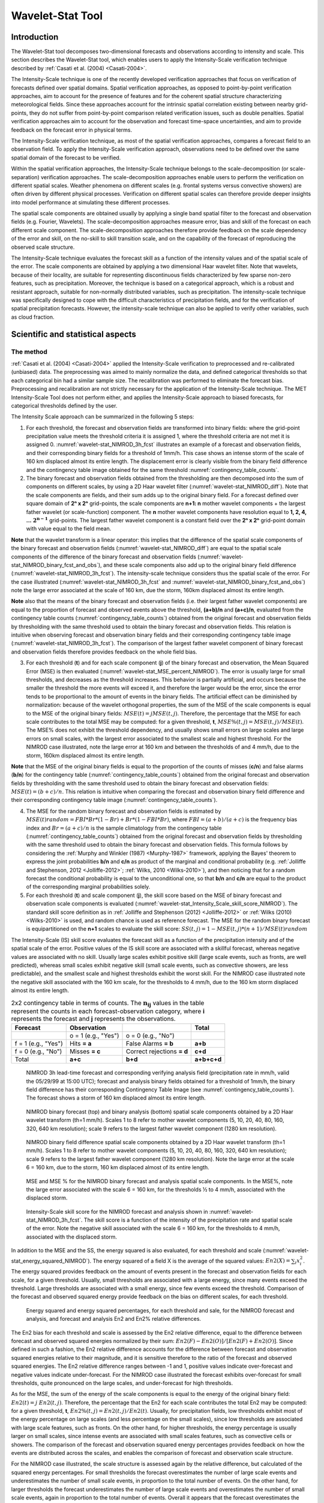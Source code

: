 .. _wavelet-stat:

Wavelet-Stat Tool
=================

.. _WS_Introduction:

Introduction
____________

The Wavelet-Stat tool decomposes two-dimensional forecasts and observations according to intensity and scale. This section describes the Wavelet-Stat tool, which enables users to apply the Intensity-Scale verification technique described by :ref:`Casati et al. (2004) <Casati-2004>`.

The Intensity-Scale technique is one of the recently developed verification approaches that focus on verification of forecasts defined over spatial domains. Spatial verification approaches, as opposed to point-by-point verification approaches, aim to account for the presence of features and for the coherent spatial structure characterizing meteorological fields. Since these approaches account for the intrinsic spatial correlation existing between nearby grid-points, they do not suffer from point-by-point comparison related verification issues, such as double penalties. Spatial verification approaches aim to account for the observation and forecast time-space uncertainties, and aim to provide feedback on the forecast error in physical terms.

The Intensity-Scale verification technique, as most of the spatial verification approaches, compares a forecast field to an observation field. To apply the Intensity-Scale verification approach, observations need to be defined over the same spatial domain of the forecast to be verified.

Within the spatial verification approaches, the Intensity-Scale technique belongs to the scale-decomposition (or scale-separation) verification approaches. The scale-decomposition approaches enable users to perform the verification on different spatial scales. Weather phenomena on different scales (e.g. frontal systems versus convective showers) are often driven by different physical processes. Verification on different spatial scales can therefore provide deeper insights into model performance at simulating these different processes. 

The spatial scale components are obtained usually by applying a single band spatial filter to the forecast and observation fields (e.g. Fourier, Wavelets). The scale-decomposition approaches measure error, bias and skill of the forecast on each different scale component. The scale-decomposition approaches therefore provide feedback on the scale dependency of the error and skill, on the no-skill to skill transition scale, and on the capability of the forecast of reproducing the observed scale structure. 

The Intensity-Scale technique evaluates the forecast skill as a function of the intensity values and of the spatial scale of the error. The scale components are obtained by applying a two dimensional Haar wavelet filter. Note that wavelets, because of their locality, are suitable for representing discontinuous fields characterized by few sparse non-zero features, such as precipitation. Moreover, the technique is based on a categorical approach, which is a robust and resistant approach, suitable for non-normally distributed variables, such as precipitation. The intensity-scale technique was specifically designed to cope with the difficult characteristics of precipitation fields, and for the verification of spatial precipitation forecasts. However, the intensity-scale technique can also be applied to verify other variables, such as cloud fraction. 

Scientific and statistical aspects
__________________________________

The method
~~~~~~~~~~

:ref:`Casati et al. (2004) <Casati-2004>` applied the Intensity-Scale verification to preprocessed and re-calibrated (unbiased) data. The preprocessing was aimed to mainly normalize the data, and defined categorical thresholds so that each categorical bin had a similar sample size. The recalibration was performed to eliminate the forecast bias. Preprocessing and recalibration are not strictly necessary for the application of the Intensity-Scale technique. The MET Intensity-Scale Tool does not perform either, and applies the Intensity-Scale approach to biased forecasts, for categorical thresholds defined by the user.

The Intensity Scale approach can be summarized in the following 5 steps:

1. For each threshold, the forecast and observation fields are transformed into binary fields: where the grid-point precipitation value meets the threshold criteria it is assigned 1, where the threshold criteria are not met it is assigned 0. :numref:`wavelet-stat_NIMROD_3h_fcst` illustrates an example of a forecast and observation fields, and their corresponding binary fields for a threshold of 1mm/h. This case shows an intense storm of the scale of 160 km displaced almost its entire length. The displacement error is clearly visible from the binary field difference and the contingency table image obtained for the same threshold :numref:`contingency_table_counts`.

2. The binary forecast and observation fields obtained from the thresholding are then decomposed into the sum of components on different scales, by using a 2D Haar wavelet filter (:numref:`wavelet-stat_NIMROD_diff`). Note that the scale components are fields, and their sum adds up to the original binary field. For a forecast defined over square domain of **2ⁿ x 2ⁿ** grid-points, the scale components are **n+1: n** mother wavelet components + the largest father wavelet (or scale-function) component. The **n** mother wavelet components have resolution equal to **1, 2, 4, ...** :math:`\mathbf{2^{n-1}}`  grid-points. The largest father wavelet component is a constant field over the **2ⁿ x 2ⁿ** grid-point domain with value equal to the field mean.

**Note** that the wavelet transform is a linear operator: this implies that the difference of the spatial scale components of the binary forecast and observation fields (:numref:`wavelet-stat_NIMROD_diff`) are equal to the spatial scale components of the difference of the binary forecast and observation fields (:numref:`wavelet-stat_NIMROD_binary_fcst_and_obs`), and these scale components also add up to the original binary field difference (:numref:`wavelet-stat_NIMROD_3h_fcst`). The intensity-scale technique considers thus the spatial scale of the error. For the case illustrated (:numref:`wavelet-stat_NIMROD_3h_fcst` and :numref:`wavelet-stat_NIMROD_binary_fcst_and_obs`) note the large error associated at the scale of 160 km, due the storm, 160km displaced almost its entire length.

**Note** also that the means of the binary forecast and observation fields (i.e. their largest father wavelet components) are equal to the proportion of forecast and observed events above the threshold, **(a+b)/n** and **(a+c)/n**, evaluated from the contingency table counts (:numref:`contingency_table_counts`) obtained from the original forecast and observation fields by thresholding with the same threshold used to obtain the binary forecast and observation fields. This relation is intuitive when observing forecast and observation binary fields and their corresponding contingency table image (:numref:`wavelet-stat_NIMROD_3h_fcst`). The comparison of the largest father wavelet component of binary forecast and observation fields therefore provides feedback on the whole field bias.

3. For each threshold (**t**) and for each scale component (**j**) of the binary forecast and observation, the Mean Squared Error (MSE) is then evaluated (:numref:`wavelet-stat_MSE_percent_NIMROD`). The error is usually large for small thresholds, and decreases as the threshold increases. This behavior is partially artificial, and occurs because the smaller the threshold the more events will exceed it, and therefore the larger would be the error, since the error tends to be proportional to the amount of events in the binary fields. The artificial effect can be diminished by normalization: because of the wavelet orthogonal properties, the sum of the MSE of the scale components is equal to the MSE of the original binary fields: :math:`MSE(t) = j  MSE(t,j)`. Therefore, the percentage that the MSE for each scale contributes to the total MSE may be computed: for a given threshold, **t**, :math:`{MSE\%}(t,j) = {MSE}(t,j)/ {MSE}(t)`. The MSE% does not exhibit the threshold dependency, and usually shows small errors on large scales and large errors on small scales, with the largest error associated to the smallest scale and highest threshold. For the NIMROD case illustrated, note the large error at 160 km and between the thresholds of and 4 mm/h, due to the storm, 160km displaced almost its entire length.

**Note** that the MSE of the original binary fields is equal to the proportion of the counts of misses (**c/n**) and false alarms (**b/n**) for the contingency table (:numref:`contingency_table_counts`) obtained from the original forecast and observation fields by thresholding with the same threshold used to obtain the binary forecast and observation fields: :math:`{MSE}(t)=(b+c)/n`. This relation is intuitive when comparing the forecast and observation binary field difference and their corresponding contingency table image (:numref:`contingency_table_counts`).

4. The MSE for the random binary forecast and observation fields is estimated by :math:`{MSE}(t) {random}= {FBI}*{Br}*(1-{Br}) + {Br}*(1- {FBI}*{Br})`, where  :math:`{FBI}=(a+b)/(a+c)` is the frequency bias index and :math:`{Br}=(a+c)/n` is the sample climatology from the contingency table (:numref:`contingency_table_counts`) obtained from the original forecast and observation fields by thresholding with the same threshold used to obtain the binary forecast and observation fields. This formula follows by considering the :ref:`Murphy and Winkler (1987) <Murphy-1987>` framework, applying the Bayes' theorem to express the joint probabilities **b/n** and **c/n** as product of the marginal and conditional probability (e.g. :ref:`Jolliffe and Stephenson, 2012 <Jolliffe-2012>`; :ref:`Wilks, 2010 <Wilks-2010>`), and then noticing that for a random forecast the conditional probability is equal to the unconditional one, so that **b/n** and **c/n** are equal to the product of the corresponding marginal probabilities solely.

5. For each threshold (**t**) and scale component (**j**), the skill score based on the MSE of binary forecast and observation scale components is evaluated (:numref:`wavelet-stat_Intensity_Scale_skill_score_NIMROD`). The standard skill score definition as in :ref:`Jolliffe and Stephenson (2012) <Jolliffe-2012>` or :ref:`Wilks (2010) <Wilks-2010>` is used, and random chance is used as reference forecast. The MSE for the random binary forecast is equipartitioned on the **n+1** scales to evaluate the skill score: :math:`{SS} (t,j)=1- {MSE}(t,j)*(n+1)/ {MSE}(t) {random}`

The Intensity-Scale (IS) skill score evaluates the forecast skill as a function of the precipitation intensity and of the spatial scale of the error. Positive values of the IS skill score are associated with a skillful forecast, whereas negative values are associated with no skill. Usually large scales exhibit positive skill (large scale events, such as fronts, are well predicted), whereas small scales exhibit negative skill (small scale events, such as convective showers, are less predictable), and the smallest scale and highest thresholds exhibit the worst skill. For the NIMROD case illustrated note the negative skill associated with the 160 km scale, for the thresholds to 4 mm/h, due to the 160 km storm displaced almost its entire length.

.. _contingency_table_counts:

.. list-table:: 2x2 contingency table in terms of counts. The :math:`\mathbf{n}_\mathbf{ij}` values in the table represent the counts in each forecast-observation category, where **i** represents the forecast and **j** represents the observations. 
  :widths: auto
  :header-rows: 1

  * - Forecast
    - Observation
    -  
    - Total
  * -  
    - o = 1 (e.g., "Yes")
    - o = 0 (e.g., "No")
    -  
  * - f = 1 (e.g., "Yes")
    - Hits **= a**
    - False Alarms **= b**
    - **a+b**
  * - f = 0 (e.g., "No")
    - Misses **= c**
    - Correct rejections **= d**
    - **c+d**
  * - Total
    - **a+c**
    - **b+d**
    - **a+b+c+d**

.. _wavelet-stat_NIMROD_3h_fcst:

.. figure:: figure/wavelet-stat_NIMROD_3h_fcst.png

   NIMROD 3h lead-time forecast and corresponding verifying analysis field (precipitation rate in mm/h, valid the 05/29/99 at 15:00 UTC); forecast and analysis binary fields obtained for a threshold of 1mm/h, the binary field difference has their corresponding Contingency Table Image (see :numref:`contingency_table_counts`). The forecast shows a storm of 160 km displaced almost its entire length.

.. _wavelet-stat_NIMROD_binary_fcst_and_obs:

.. figure:: figure/wavelet-stat_NIMROD_binary_fcst_and_obs.png

   NIMROD binary forecast (top) and binary analysis (bottom) spatial scale components obtained by a 2D Haar wavelet transform (th=1 mm/h). Scales 1 to 8 refer to mother wavelet components (5, 10, 20, 40, 80, 160, 320, 640 km resolution); scale 9 refers to the largest father wavelet component (1280 km resolution).

.. _wavelet-stat_NIMROD_diff:

.. figure:: figure/wavelet-stat_NIMROD_diff.png

   NIMROD binary field difference spatial scale components obtained by a 2D Haar wavelet transform (th=1 mm/h). Scales 1 to 8 refer to mother wavelet components (5, 10, 20, 40, 80, 160, 320, 640 km resolution); scale 9 refers to the largest father wavelet component (1280 km resolution). Note the large error at the scale 6 = 160 km, due to the storm, 160 km displaced almost of its entire length.

.. _wavelet-stat_MSE_percent_NIMROD:

.. figure:: figure/wavelet-stat_MSE_percent_NIMROD.png

   MSE and MSE % for the NIMROD binary forecast and analysis spatial scale components. In the MSE%, note the large error associated with the scale 6 = 160 km, for the thresholds ½ to 4 mm/h, associated with the displaced storm.

.. _wavelet-stat_Intensity_Scale_skill_score_NIMROD:

.. figure:: figure/wavelet-stat_Intensity_Scale_skill_score_NIMROD.png

   Intensity-Scale skill score for the NIMROD forecast and analysis shown in :numref:`wavelet-stat_NIMROD_3h_fcst`. The skill score is a function of the intensity of the precipitation rate and spatial scale of the error. Note the negative skill associated with the scale 6 = 160 km, for the thresholds to 4 mm/h, associated with the displaced storm.



In addition to the MSE and the SS, the energy squared is also evaluated, for each threshold and scale (:numref:`wavelet-stat_energy_squared_NIMROD`). The energy squared of a field X is the average of the squared values: :math:`{En2}(X)= \sum_i x_i^2`. The energy squared provides feedback on the amount of events present in the forecast and observation fields for each scale, for a given threshold. Usually, small thresholds are associated with a large energy, since many events exceed the threshold. Large thresholds are associated with a small energy, since few events exceed the threshold. Comparison of the forecast and observed squared energy provide feedback on the bias on different scales, for each threshold.

.. _wavelet-stat_energy_squared_NIMROD:

.. figure:: figure/wavelet-stat_energy_squared_NIMROD.png

   Energy squared and energy squared percentages, for each threshold and sale, for the NIMROD forecast and analysis, and forecast and analysis En2 and En2% relative differences.

The En2 bias for each threshold and scale is assessed by the En2 relative difference, equal to the difference between forecast and observed squared energies normalized by their sum: :math:`{En2}(F)- {En2}(O)]/[{En2}(F)+ {En2}(O)]`. Since defined in such a fashion, the En2 relative difference accounts for the difference between forecast and observation squared energies relative to their magnitude, and it is sensitive therefore to the ratio of the forecast and observed squared energies. The En2 relative difference ranges between -1 and 1, positive values indicate over-forecast and negative values indicate under-forecast. For the NIMROD case illustrated the forecast exhibits over-forecast for small thresholds, quite pronounced on the large scales, and under-forecast for high thresholds.

As for the MSE, the sum of the energy of the scale components is equal to the energy of the original binary field: :math:`{En2}(t) = j \ {En2}(t,j)`. Therefore, the percentage that the En2 for each scale contributes the total En2 may be computed: for a given threshold, **t**, :math:`{En2\%}(t,j) = {En2}(t,j)/ {En2}(t)`. Usually, for precipitation fields, low thresholds exhibit most of the energy percentage on large scales (and less percentage on the small scales), since low thresholds are associated with large scale features, such as fronts. On the other hand, for higher thresholds, the energy percentage is usually larger on small scales, since intense events are associated with small scales features, such as convective cells or showers. The comparison of the forecast and observation squared energy percentages provides feedback on how the events are distributed across the scales, and enables the comparison of forecast and observation scale structure.

For the NIMROD case illustrated, the scale structure is assessed again by the relative difference, but calculated of the squared energy percentages. For small thresholds the forecast overestimates the number of large scale events and underestimates the number of small scale events, in proportion to the total number of events. On the other hand, for larger thresholds the forecast underestimates the number of large scale events and overestimates the number of small scale events, again in proportion to the total number of events. Overall it appears that the forecast overestimates the percentage of events associated with high occurrence, and underestimates the percentage of events associated with low occurrence. The En2% for the 64 mm/h thresholds is homogeneously underestimated for all the scales, since the forecast does not have any event exceeding this threshold. 

Note that the energy squared of the observation binary field is identical to the sample climatology :math:`{Br}=(a+c)/n`. Similarly, the energy squared of the forecast binary field is equal to :math:`(a+b)/n`. The ratio of the squared energies of the forecast and observation binary fields is equal to the :math:`{FBI}=(a+b)/(a+c)`, for the contingency table (:numref:`contingency_table_counts`) obtained from the original forecast and observation fields by thresholding with the same threshold used to obtain the binary forecast and observation fields.



The spatial domain constraints
~~~~~~~~~~~~~~~~~~~~~~~~~~~~~~

The Intensity-Scale technique is constrained by the fact that orthogonal wavelets (discrete wavelet transforms) are usually performed dyadic domains, square domains of **2ⁿ x 2ⁿ** grid-points. The Wavelet-Stat tool handles this issue based on settings in the configuration file by defining tiles of dimensions **2ⁿ x 2ⁿ** over the input domain in the following ways:

1. User-Defined Tiling: The user may define one or more tiles of size **2ⁿ x 2ⁿ** over their domain to be applied. This is done by selecting the grid coordinates for the lower-left corner of the tile(s) and the tile dimension to be used. If the user specifies more than one tile, the Intensity-Scale method will be applied to each tile separately. At the end, the results will automatically be aggregated across all the tiles and written out with the results for each of the individual tiles. Users are encouraged to select tiles which consist entirely of valid data.

2. Automated Tiling: This tiling method is essentially the same as the user-defined tiling method listed above except that the tool automatically selects the location and size of the tile(s) to be applied. It figures out the maximum tile of dimension **2ⁿ x 2ⁿ** that fits within the domain and places the tile at the center of the domain. For domains that are very elongated in one direction, it defines as many of these tiles as possible that fit within the domain.

3. Padding: If the domain size is only slightly smaller than **2ⁿ x 2ⁿ**, for certain variables (e.g. precipitation), it is advisable to expand the domain out to **2ⁿ x 2ⁿ** grid-points by adding extra rows and/or columns of fill data. For precipitation variables, a fill value of zero is used. For continuous variables, such as temperature, the fill value is defined as the mean of the valid data in the rest of the field. A drawback to the padding method is the introduction of artificial data into the original field. Padding should only be used when a very small number of rows and/or columns need to be added.

Aggregation of statistics on multiple cases
~~~~~~~~~~~~~~~~~~~~~~~~~~~~~~~~~~~~~~~~~~~

The Stat-Analysis tool aggregates the intensity scale technique results. Since the results are scale-dependent, it is sensible to aggregate results from multiple model runs (e.g. daily runs for a season) on the same spatial domain, so that the scale components for each singular case will be the same number, and the domain, if not a square domain of **2ⁿ x 2ⁿ** grid-points, will be treated in the same fashion. Similarly, the intensity thresholds for each run should all be the same. 

The MSE and forecast and observation squared energy for each scale and thresholds are aggregated simply with a weighted average, where weights are proportional to the number of grid-points used in each single run to evaluate the statistics. If the same domain is always used (and it should) the weights result all the same, and the weighted averaging is a simple mean. For each threshold, the aggregated Br is equal to the aggregated squared energy of the binary observation field, and the aggregated FBI is obtained as the ratio of the aggregated squared energies of the forecast and observation binary fields. From aggregated Br and FBI, the MSErandom for the aggregated runs can be evaluated using the same formula as for the single run. Finally, the Intensity-Scale Skill Score is evaluated by using the aggregated statistics within the same formula used for the single case.

Practical information
_____________________

The following sections describe the usage statement, required arguments and optional arguments for the Stat-Analysis tool.

wavelet_stat usage
~~~~~~~~~~~~~~~~~~

The usage statement for the Wavelet-Stat tool is shown below:

.. code-block:: none

  Usage: wavelet_stat
         fcst_file
         obs_file
         config_file
         [-outdir path]
         [-log file]
         [-v level]
         [-compress level]

wavelet_stat has three required arguments and accepts several optional ones. 

Required arguments for wavelet_stat
^^^^^^^^^^^^^^^^^^^^^^^^^^^^^^^^^^^

1. The **fcst_file** argument is the gridded file containing the model data to be verified.

2. The **obs_file** argument is the gridded file containing the observations to be used.

3. The **config_file** argument is the configuration file to be used. The contents of the configuration file are discussed below.

Optional arguments for wavelet_stat
^^^^^^^^^^^^^^^^^^^^^^^^^^^^^^^^^^^

4. The **-outdir path** indicates the directory where output files should be written.

5. The **-log file** option directs output and errors to the specified log file. All messages will be written to that file as well as standard out and error. Thus, users can save the messages without having to redirect the output on the command line. The default behavior is no log file. 

6. The **-v level** option indicates the desired level of verbosity. The contents of "level" will override the default setting of 2. Setting the verbosity to 0 will make the tool run with no log messages, while increasing the verbosity will increase the amount of logging.

7. The **-compress level** option indicates the desired level of compression (deflate level) for NetCDF variables. The valid level is between 0 and 9. The value of "level" will override the default setting of 0 from the configuration file or the environment variable MET_NC_COMPRESS. Setting the compression level to 0 will make no compression for the NetCDF output. Lower number is for fast compression and higher number is for better compression.

An example of the wavelet_stat calling sequence is listed below:

.. code-block:: none

  wavelet_stat \
  sample_fcst.grb \
  sample_obs.grb \
  WaveletStatConfig

In the example, the Wavelet-Stat tool will verify the model data in the **sample_fcst.grb** GRIB file using the observations in the **sample_obs.grb** GRIB file applying the configuration options specified in the **WaveletStatConfig** file.

.. _wavelet_stat-configuration-file:

wavelet_stat configuration file
~~~~~~~~~~~~~~~~~~~~~~~~~~~~~~~

The default configuration file for the Wavelet-Stat tool, **WaveletStatConfig_default**, can be found in the installed *share/met/config* directory. Another version of the configuration file is provided in *scripts/config*. We recommend that users make a copy of the default (or other) configuration file prior to modifying it. The contents are described in more detail below. Note that environment variables may be used when editing configuration files, as described in the :numref:`pb2nc configuration file` for the PB2NC tool.

_______________________

.. code-block:: none

  model             = "WRF";
  desc              = "NA";
  obtype            = "ANALYS";
  fcst              = { ... }
  obs               = { ... }
  regrid            = { ... }
  mask_missing_flag = NONE;
  met_data_dir      = "MET_BASE";
  ps_plot_flag      = TRUE;
  fcst_raw_plot     = { color_table = "MET_BASE/colortables/met_default.ctable";
                        plot_min = 0.0; plot_max = 0.0; }
  obs_raw_plot      = { ... }
  wvlt_plot         = { ... }
  output_prefix     = "";
  version           = "VN.N";

The configuration options listed above are common to many MET tools and are described in :numref:`config_options`.

_______________________

.. code-block:: none

  grid_decomp_flag = AUTO;
  
  tile = {
     width    = 0;
     location = [ { x_ll = 0; y_ll = 0; } ];
  }

The **grid_decomp_flag** variable specifies how tiling should be performed: 

• **AUTO** indicates that the automated-tiling should be done.

• **TILE** indicates that the user-defined tiles should be applied.

• **PAD** indicated that the data should be padded out to the nearest dimension of **2ⁿ x 2ⁿ**

The **width** and **location** variables allow users to manually define the tiles of dimension they would like to apply. The x_ll and y_ll variables specify the location of one or more lower-left tile grid (x, y) points.

_______________________

.. code-block:: none

  wavelet = {
     type   = HAAR;
     member = 2;
  }

The **wavelet_flag** and **wavelet_k** variables specify the type and shape of the wavelet to be used for the scale decomposition. The :ref:`Casati et al. (2004) <Casati-2004>` method uses a Haar wavelet which is a good choice for discontinuous fields like precipitation. However, users may choose to apply any wavelet family/shape that is available in the GNU Scientific Library. Values for the **wavelet_flag** variable, and associated choices for k, are described below:

• **HAAR** for the Haar wavelet (member = 2).

• **HAAR_CNTR** for the Centered-Haar wavelet (member = 2).

• **DAUB** for the Daubechies wavelet (member = 4, 6, 8, 10, 12, 14, 16, 18, 20).

• **DAUB_CNTR** for the Centered-Daubechies wavelet (member = 4, 6, 8, 10, 12, 14, 16, 18, 20).

• **BSPLINE** for the Bspline wavelet (member = 103, 105, 202, 204, 206, 208, 301, 303, 305, 307, 309).

• **BSPLINE_CNTR** for the Centered-Bspline wavelet (member = 103, 105, 202, 204, 206, 208, 301, 303, 305, 307, 309).

_______________________

.. code-block:: none

  output_flag = {
     isc = BOTH;
  }

The **output_flag** array controls the type of output that the Wavelet-Stat tool generates. This flag is set similarly to the output flag of the other MET tools, with possible values of NONE, STAT, and BOTH. The ISC line type is the only one available for Intensity-Scale STAT lines.

_______________________

.. code-block:: none

  nc_pairs_flag = {
     latlon = TRUE;
     raw    = TRUE;
  }

The nc_pairs_flag is described in :numref:`grid_stat-configuration-file`

.. _wavelet_stat-output:

wavelet_stat output
~~~~~~~~~~~~~~~~~~~

wavelet_stat produces output in STAT and, optionally, ASCII and NetCDF and PostScript formats. The ASCII output duplicates the STAT output but has the data organized by line type. While the Wavelet-Stat tool currently only outputs one STAT line type, additional line types may be added in future releases. The output files are written to the default output directory or the directory specified by the -outdir command line option. 

The output STAT file is named using the following naming convention: 

wavelet_stat_PREFIX_HHMMSSL_YYYYMMDD_HHMMSSV.stat where PREFIX indicates the user-defined output prefix, HHMMSS indicates the forecast lead time, and YYYYMMDD_HHMMSS indicates the forecast valid time.

The output ASCII files are named similarly: 

wavelet_stat_PREFIX_HHMMSSL_YYYYMMDD_HHMMSSV_TYPE.txt where TYPE is isc to indicate that this is an intensity-scale line type.

The format of the STAT and ASCII output of the Wavelet-Stat tool is similar to the format of the STAT and ASCII output of the Point-Stat tool. Please refer to the tables in :numref:`point_stat-output` for a description of the common output for STAT files types. The information contained in the STAT and isc files are identical. However, for consistency with the STAT files produced by other tools, the STAT file will only have column headers for the first 21 fields. The isc file contains all headers. The format of the ISC line type is explained in the following table.

.. _table_WS_header_info_ws_outputs:

.. list-table:: Header information for each file wavelet-stat outputs.
  :widths: auto
  :header-rows: 2

  * - HEADER
    - 
    - 
  * - Column Number
    - Header Column Name
    - Description
  * - 1
    - VERSION
    - Version number
  * - 2
    - MODEL
    - User provided text string designating model name
  * - 3
    - DESC
    - User provided text string describing the verification task
  * - 4
    - FCST_LEAD
    - Forecast lead time in HHMMSS format
  * - 5
    - FCST_VALID_BEG
    - Forecast valid start time in YYYYMMDD_HHMMSS format
  * - 6
    - FCST_VALID_END
    - Forecast valid end time in YYYYMMDD_HHMMSS format
  * - 7
    - OBS_LEAD
    - Observation lead time in HHMMSS format
  * - 8
    - OBS_VALID_BEG
    - Observation valid start time in YYYYMMDD_HHMMSS format
  * - 9
    - OBS_VALID_END
    - Observation valid end time in YYYYMMDD_HHMMSS format
  * - 10
    - FCST_VAR
    - Model variable
  * - 11
    - FCST_UNITS
    - Units for model variable
  * - 12
    - FCST_LEV
    - Selected Vertical level for forecast
  * - 13
    - OBS_VAR
    - Observation variable
  * - 14
    - OBS_UNITS
    - Units for observation variable
  * - 15
    - OBS_LEV
    - Selected Vertical level for observations
  * - 16
    - OBTYPE
    - User provided text string designating the observation type
  * - 17
    - VX_MASK
    - Verifying masking region indicating the masking grid or polyline region applied
  * - 18
    - INTERP_MTHD
    - NA in Wavelet-Stat
  * - 19
    - INTERP_PNTS
    - NA in Wavelet-Stat
  * - 20
    - FCST_THRESH
    - The threshold applied to the forecast
  * - 21
    - OBS_THRESH
    - The threshold applied to the observations
  * - 22
    - COV_THRESH
    - NA in Wavelet-Stat
  * - 23
    - ALPHA
    - NA in Wavelet-Stat
  * - 24
    - LINE_TYPE
    - See table below.

..  _table_WS_format_info_ISC:
   
.. list-table:: Format information for the ISC (Intensity-Scale) output line type.
  :widths: auto
  :header-rows: 2

  * - ISC OUTPUT FORMAT
    - 
    - 
  * - Column Number
    - ISC Column Name
    - Description
  * - 24
    - ISC
    - Intensity-Scale line type
  * - 25
    - TOTAL
    - The number of grid points (forecast locations) used
  * - 26
    - TILE_DIM
    - The dimensions of the tile
  * - 27
    - TILE_XLL
    - Horizontal coordinate of the lower left corner of the tile
  * - 28
    - TILE_YLL
    - Vertical coordinate of the lower left corner of the tile
  * - 29
    - NSCALE
    - Total number of scales used in decomposition
  * - 30
    - ISCALE
    - The scale at which all information following applies
  * - 31
    - MSE
    - Mean squared error for this scale
  * - 32
    - ISC
    - The intensity scale skill score
  * - 33
    - FENERGY
    - Forecast energy squared for this scale
  * - 34
    - OENERGY
    - Observed energy squared for this scale
  * - 35
    - BASER
    - The base rate (not scale dependent)
  * - 36
    - FBIAS
    - The frequency bias

The **Wavelet-Stat** tool creates a NetCDF output file containing the raw and decomposed values for the forecast, observation, and difference fields for each combination of variable and threshold value.

The dimensions and variables included in the wavelet_stat NetCDF files are described in Tables :numref:`table_NetCDF_dim_Wave_output` and :numref:`table_variables_wave_NetCDF_output`.

.. _table_NetCDF_dim_Wave_output:

.. list-table:: Dimensions defined in NetCDF output.
  :widths: auto
  :header-rows: 2

  * - wavelet_stat NetCDF DIMENSIONS
    - 
  * - NetCDF Dimension
    - Description
  * - x
    - Dimension of the tile which equals **2ⁿ**
  * - y
    - Dimension of the tile which equals **2ⁿ**
  * - scale
    - Dimension for the number of scales. This is set to **n+2**, where **2ⁿ** is the tile dimension. The 2 extra scales are for the binary image and the wavelet averaged over the whole tile.
  * - tile
    - Dimension for the number of tiles used

.. _table_variables_wave_NetCDF_output:
      
.. list-table:: Variables defined in NetCDF output.
  :widths: auto
  :header-rows: 2

  * - wavelet-stat NetCDF VARIABLES
    - 
    - 
  * - NetCDF Variable
    - Dimension
    - Description
  * - FCST_FIELD_LEVEL_RAW
    - tile, x, y
    - Raw values for the forecast field specified by "FIELD_LEVEL"
  * - OBS_FIELD_LEVEL_RAW
    - tile, x, y
    - Raw values for the observation field specified by "FIELD_LEVEL"
  * - DIFF_FIELD_LEVEL_RAW
    - tile, x, y
    - Raw values for the difference field (**f-o**) specified by "FIELD_LEVEL"
  * - FCST_FIELD_LEVEL_THRESH
    - tile, scale, x, y
    - Wavelet scale-decomposition of the forecast field specified by "FIELD_LEVEL_THRESH"
  * - OBS_FIELD_LEVEL_THRESH
    - tile, scale, x, y
    - Wavelet scale-decomposition of the observation field specified by "FIELD_LEVEL_THRESH"

Lastly, the **Wavelet-Stat** tool creates a PostScript plot summarizing the scale-decomposition approach used in the verification. The PostScript plot is generated using internal libraries and does not depend on an external plotting package. The generation of this PostScript output can be disabled using the **ps_plot_flag** configuration file option.

The PostScript plot begins with one summary page illustrating the tiling method that was applied to the domain. The remaining pages depict the Intensity-Scale method that was applied. For each combination of field, tile, and threshold, the binary difference field (**f-o**) is plotted followed by the difference field for each decomposed scale. Underneath each difference plot, the statistics applicable to that scale are listed. Examples of the PostScript plots can be obtained by running the example cases provided with the MET tarball.
